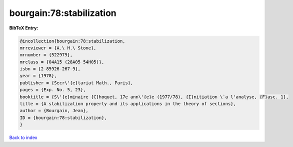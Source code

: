 bourgain:78:stabilization
=========================

.. :cite:t:`bourgain:78:stabilization`

.. bibliography:: ../../All.bib

**BibTeX Entry:**

.. code-block:: bibtex

   @incollection{bourgain:78:stabilization,
   mrreviewer = {A.\ H.\ Stone},
   mrnumber = {522979},
   mrclass = {04A15 (28A05 54H05)},
   isbn = {2-85926-267-9},
   year = {1978},
   publisher = {Secr\'{e}tariat Math., Paris},
   pages = {Exp. No. 5, 23},
   booktitle = {S\'{e}minaire {C}hoquet, 17e ann\'{e}e (1977/78), {I}nitiation \`a l'analyse, {F}asc. 1},
   title = {A stabilization property and its applications in the theory of sections},
   author = {Bourgain, Jean},
   ID = {bourgain:78:stabilization},
   }

`Back to index <../index>`_
